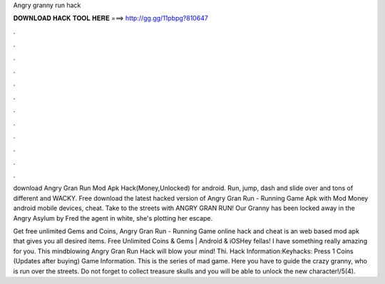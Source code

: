 Angry granny run hack



𝐃𝐎𝐖𝐍𝐋𝐎𝐀𝐃 𝐇𝐀𝐂𝐊 𝐓𝐎𝐎𝐋 𝐇𝐄𝐑𝐄 ===> http://gg.gg/11pbpg?810647



.



.



.



.



.



.



.



.



.



.



.



.

download Angry Gran Run Mod Apk Hack(Money,Unlocked) for android. Run, jump, dash and slide over and tons of different and WACKY. Free download the latest hacked version of Angry Gran Run - Running Game Apk with Mod Money android mobile devices, cheat. Take to the streets with ANGRY GRAN RUN! Our Granny has been locked away in the Angry Asylum by Fred the agent in white, she's plotting her escape.

Get free unlimited Gems and Coins, Angry Gran Run - Running Game online hack and cheat is an web based mod apk that gives you all desired items. Free Unlimited Coins & Gems | Android & iOSHey fellas! I have something really amazing for you. This mindblowing Angry Gran Run Hack will blow your mind! Thi. Hack Information:Keyhacks: Press 1 Coins (Updates after buying) Game Information. This is the series of mad game. Here you have to guide the crazy granny, who is run over the streets. Do not forget to collect treasure skulls and you will be able to unlock the new character!/5(4).
